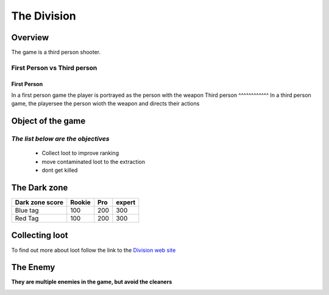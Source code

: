 =============
The Division
=============

Overview
========
The game is a third person shooter.

First Person vs Third person
----------------------------
First Person
^^^^^^^^^^^^
In a first person game the player is portrayed as the person with the weapon
Third person
^^^^^^^^^^^^
In a third person game, the playersee the person wioth the weapon and directs their actions

.. image:: ./images/d1.PNG

Object of the game
==================
*The list below are the objectives*
-----------------------------------
	* Collect loot to improve ranking
	* move contaminated loot to the extraction
	* dont get killed

.. image:: ./images/d2.PNG

The Dark zone
=============
+------------------------+----------+----------+----------+
| Dark zone score        | Rookie   | Pro      | expert   |
+========================+==========+==========+==========+
| Blue tag               | 100      | 200      | 300      |
+------------------------+----------+----------+----------+
| Red Tag                | 100      | 200      | 300      |
+------------------------+----------+----------+----------+
.. image:: ./images/d3.PNG

Collecting loot
===============

To find out more about loot follow the link
to the `Division web site <http://tomclancy-thedivision.ubisoft.com/game/en-us/home/>`_


.. image:: ./images/d4.PNG


The Enemy
=========

**They are multiple enemies in the game, but avoid the cleaners**

.. image:: ./images/d5.PNG